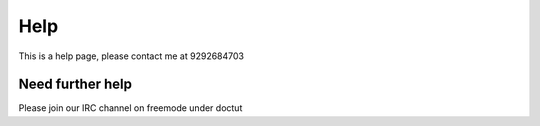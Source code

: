 Help
*********

This is a help page, please contact me at 9292684703


Need further help
^^^^^^^^^^^^^^^^^

Please join our IRC channel on freemode under doctut